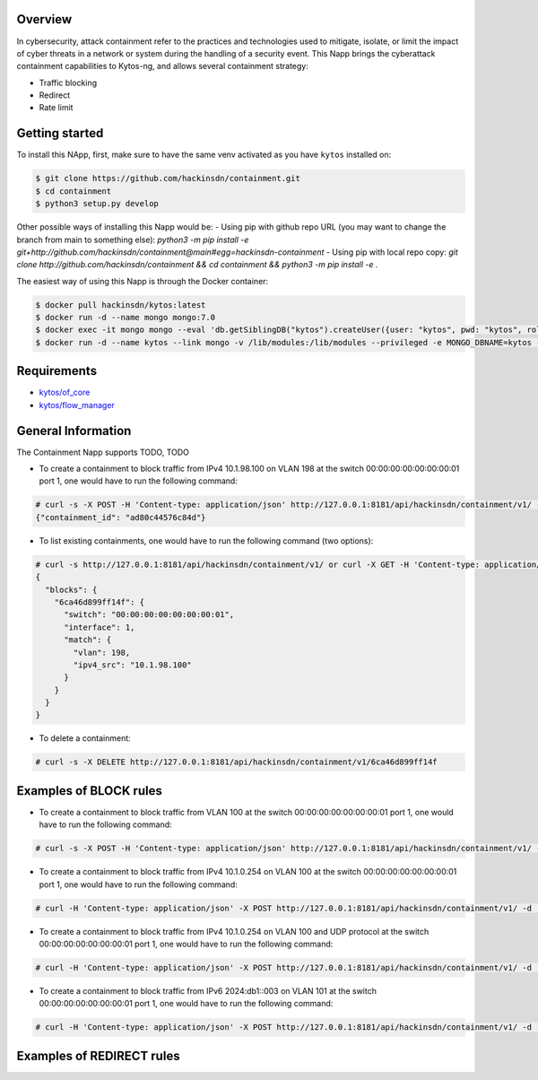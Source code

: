 |Stable| |Tag| |License| |Build| |Coverage|

.. raw:: html

  <div align="center">
    <h1><code>hackinsdn/containment</code></h1>

    <strong>Kytos-ng Napp that allows attacks containment</strong>
  </div>


Overview
========


In cybersecurity, attack containment refer to the practices and technologies used
to mitigate, isolate, or limit the impact of cyber threats in a network or system
during the handling of a security event.
This Napp brings the cyberattack containment capabilities to Kytos-ng, and allows
several containment strategy:

- Traffic blocking
- Redirect
- Rate limit

Getting started
===============

To install this NApp, first, make sure to have the same venv activated as you have ``kytos`` installed on:

.. code:: shell

   $ git clone https://github.com/hackinsdn/containment.git
   $ cd containment
   $ python3 setup.py develop

Other possible ways of installing this Napp would be:
- Using pip with github repo URL (you may want to change the branch from main to something else): `python3 -m pip install -e git+http://github.com/hackinsdn/containment@main#egg=hackinsdn-containment`
- Using pip with local repo copy: `git clone http://github.com/hackinsdn/containment && cd containment && python3 -m pip install -e .`

The easiest way of using this Napp is through the Docker container:

.. code:: shell

   $ docker pull hackinsdn/kytos:latest
   $ docker run -d --name mongo mongo:7.0
   $ docker exec -it mongo mongo --eval 'db.getSiblingDB("kytos").createUser({user: "kytos", pwd: "kytos", roles: [ { role: "dbAdmin", db: "kytos" } ]})'
   $ docker run -d --name kytos --link mongo -v /lib/modules:/lib/modules --privileged -e MONGO_DBNAME=kytos -e MONGO_USERNAME=kytos -e MONGO_PASSWORD=kytos -e MONGO_HOST_SEEDS=mongo:27017 -p 8181:8181  hackinsdn/kytos:latest

Requirements
============

- `kytos/of_core <https://github.com/kytos-ng/of_core>`_
- `kytos/flow_manager <https://github.com/kytos-ng/flow_manager>`_


General Information
===================

The Containment Napp supports TODO, TODO

- To create a containment to block traffic from IPv4 10.1.98.100 on VLAN 198 at the switch 00:00:00:00:00:00:00:01 port 1, one would have to run the following command:

.. code-block:: shell

	# curl -s -X POST -H 'Content-type: application/json' http://127.0.0.1:8181/api/hackinsdn/containment/v1/ -d '{"switch": "00:00:00:00:00:00:00:01", "interface": 1, "match": {"vlan": 198, "ipv4_src": "10.1.98.100"}}'
	{"containment_id": "ad80c44576c84d"}

- To list existing containments, one would have to run the following command (two options):

.. code-block:: shell

 	# curl -s http://127.0.0.1:8181/api/hackinsdn/containment/v1/ or curl -X GET -H 'Content-type: application/json' http://127.0.0.1:8181/api/hackinsdn/containment/v1/
	{
	  "blocks": {
	    "6ca46d899ff14f": {
	      "switch": "00:00:00:00:00:00:00:01",
	      "interface": 1,
	      "match": {
	        "vlan": 198,
	        "ipv4_src": "10.1.98.100"
	      }
	    }
	  }
	}

- To delete a containment:

.. code-block:: shell

 	# curl -s -X DELETE http://127.0.0.1:8181/api/hackinsdn/containment/v1/6ca46d899ff14f


Examples of BLOCK rules
========================

- To create a containment to block traffic from VLAN 100 at the switch 00:00:00:00:00:00:00:01 port 1, one would have to run the following command:

.. code-block:: shell

	# curl -s -X POST -H 'Content-type: application/json' http://127.0.0.1:8181/api/hackinsdn/containment/v1/ -d '{"switch": "00:00:00:00:00:00:00:01", "interface": 1, "match": {"vlan": 100}}'

- To create a containment to block traffic from IPv4 10.1.0.254 on VLAN 100 at the switch 00:00:00:00:00:00:00:01 port 1, one would have to run the following command:

.. code-block:: shell

	# curl -H 'Content-type: application/json' -X POST http://127.0.0.1:8181/api/hackinsdn/containment/v1/ -d '{"switch": "00:00:00:00:00:00:00:01", "interface": 1, "match": {"vlan": 100, "ipv4_dst": "10.1.0.254"}}'

- To create a containment to block traffic from IPv4 10.1.0.254 on VLAN 100 and UDP protocol at the switch 00:00:00:00:00:00:00:01 port 1, one would have to run the following command:

.. code-block:: shell

	# curl -H 'Content-type: application/json' -X POST http://127.0.0.1:8181/api/hackinsdn/containment/v1/ -d '{"switch": "00:00:00:00:00:00:00:01", "interface": 1, "match": {"vlan": 100, "ipv4_dst": "10.1.0.254", "ip_proto":17}}'

- To create a containment to block traffic from IPv6 2024:db1::003 on VLAN 101 at the switch 00:00:00:00:00:00:00:01 port 1, one would have to run the following command:

.. code-block:: shell

	# curl -H 'Content-type: application/json' -X POST http://127.0.0.1:8181/api/hackinsdn/containment/v1/ -d '{"switch": "00:00:00:00:00:00:00:01", "interface": 1, "match": {"vlan": 100, "ipv6_dst": "2024:db1::003"}}'

Examples of REDIRECT rules
========================

.. TAGs

.. |Stable| image:: https://img.shields.io/badge/stability-stable-green.svg
   :target: https://github.com/hackinsdn/containment
.. |Build| image:: https://github.com/hackinsdn/containment/actions/workflows/test.yml/badge.svg
  :alt: Build status
.. |Coverage| image:: https://coveralls.io/repos/github/containment/mirror/badge.svg
  :alt: Code coverage
.. |Tag| image:: https://img.shields.io/github/tag/hackinsdn/containment.svg
   :target: https://github.com/hackinsdn/containment/tags
.. |License| image:: https://img.shields.io/github/license/hackinsdn/containment.svg
   :target: https://github.com/hackinsdn/containment/blob/master/LICENSE
